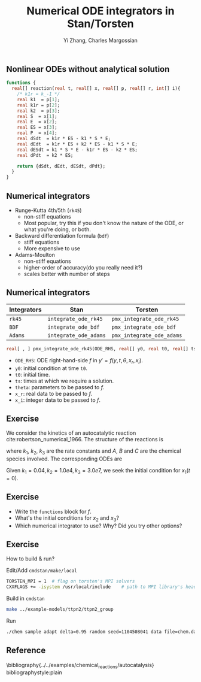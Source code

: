 #+TITLE: Numerical ODE integrators in Stan/Torsten
#+OPTIONS: toc:nil
#+BEAMER_FRAME_LEVEL: 2
#+AUTHOR: Yi Zhang, Charles Margossian
#+LaTeX_CLASS: beamer

#+startup: beamer

** Nonlinear ODEs without analytical solution
#+begin_src stan
  functions {
    real[] reaction(real t, real[] x, real[] p, real[] r, int[] i){
      /* k1r = k_-1 */
      real k1  = p[1];
      real k1r = p[2];
      real k2  = p[3];
      real S  = x[1];
      real E  = x[2];
      real ES = x[3];
      real P  = x[4];
      real dSdt  = k1r * ES - k1 * S * E;
      real dEdt  = k1r * ES + k2 * ES - k1 * S * E;
      real dESdt = k1 * S * E - k1r * ES - k2 * ES;
      real dPdt  = k2 * ES;

      return {dSdt, dEdt, dESdt, dPdt};
    }
  }
#+end_src   

** Numerical integrators
    - Runge-Kutta 4th/5th (=rk45=)
      + non-stiff equations
      + Most popular, try this if you don't know the nature of the ODE, or what you're doing, or both.
    - Backward differentiation formula (=bdf=)
      + stiff equations
      + More expensive to use
    - Adams-Moulton
      + non-stiff equations
      + higher-order of accuracy(do you really need it?)
      + scales better with number of steps

** Numerical integrators

| Integrators | Stan                  | Torsten                   |
|-------------+-----------------------+---------------------------|
| =rk45=      | =integrate_ode_rk45=  | =pmx_integrate_ode_rk45=  |
| =BDF=       | =integrate_ode_bdf=   | =pmx_integrate_ode_bdf=   |
| =Adams=     | =integrate_ode_adams= | =pmx_integrate_ode_adams= |

#+begin_src stan
  real[ , ] pmx_integrate_ode_rk45(ODE_RHS, real[] y0, real t0, real[] ts, real[] theta, real[] x_r, int[] x_i, real rtol = 1.e-6, real atol = 1.e-6, int max_step = 1e6);
#+end_src
- =ODE_RHS=: ODE right-hand-side $f$ in $y' = f(y, t, \theta, x_r, x_i)$.
- =y0=: initial condition at time =t0=.
- =t0=: initial time.
- =ts=: times at which we require a solution.
- =theta=: parameters to be passed to $f$.
- =x_r=: real data to be passed to $f$.
- =x_i=: integer data to be passed to $f$.

** Exercise
We consider the kinetics of an autocatalytic reaction cite:robertson_numerical_1966. The
structure of the reactions is 
\begin{align*}
A &\xrightarrow{k_1} B\\
B+B &\xrightarrow{k_2} C + B\\
B+C&\xrightarrow{k_3} C + A,
\end{align*}
where $k_1$, $k_2$, $k_3$ are the rate
constants and $A$, $B$ and $C$ are the chemical species
involved. The corresponding ODEs are
\begin{align*}
x_1' &= -k_1x_1 + k_3x_2x_3\\
x_2' &=  k_1x_1 - k_2y_2^2 - k_3x_2x_3\\
x_3' &=  k_2y_2^2
\end{align*}
Given $k_1=0.04, k_2=1.0e4, k_3=3.0e7$, we seek the
initial condition for $x_1(t=0)$.

** Exercise
- Write the =functions= block for $f$.
- What's the initial conditions for $x_2$ and $x_3$?
- Which numerical integrator to use? Why? Did you try other options?

** Exercise
How to build & run?
**** Edit/Add =cmdstan/make/local=
#+BEGIN_SRC sh
  TORSTEN_MPI = 1  # flag on torsten's MPI solvers
  CXXFLAGS += -isystem /usr/local/include    # path to MPI library's headers
#+END_SRC
**** Build in =cmdstan=
#+BEGIN_SRC sh
  make ../example-models/ttpn2/ttpn2_group
#+END_SRC
**** Run
#+BEGIN_SRC sh
./chem sample adapt delta=0.95 random seed=1104508041 data file=chem.data.R init=chem.init.R
#+END_SRC

** Reference
\bibliography{../../examples/chemical_reactions/autocatalysis}
bibliographystyle:plain
